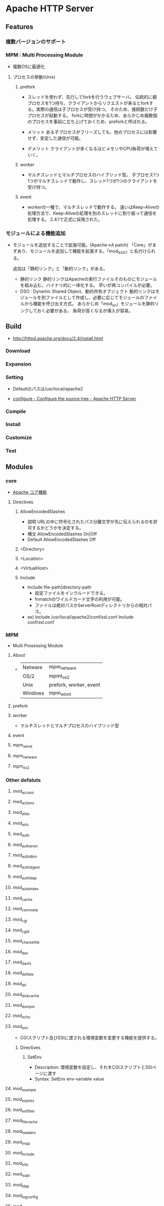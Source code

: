 * Apache HTTP Server
** Features
*** 複数バージョンのサポート
*** MPM : Multi Processing Module
- 複数OSに最適化

**** プロセスの挙動(Unix)
***** prefork
- 
  スレッドを使わず、先行してforkを行うウェブサーバ。
  伝統的に親プロセスを1つ持ち、クライアントからリクエストが来るとforkする。実際の通信は子プロセスが受け持つ。
  そのため、接続数だけ子プロセスが起動する。
  forkに時間がかかるため、あらかじめ複数個のプロセスを事前に立ち上げておくため、preforkと呼ばれる。

- メリット
  ある子プロセスがフリーズしても、他のプロセスには影響せず、安定した通信が可能。

- デメリット
  クライアントが多くなるほどメモリやCPU負荷が増えていく。

***** worker
- 
  マルチスレッドとマルチプロセスのハイブリッド型。
  子プロセス1つ1つがマルチスレッドで動作し、スレッド1つが1つのクライアントを受け持つ。

***** event
- 
  workerの一種で、マルチスレッドで動作する。
  違いはKeep-Aliveの処理方法で、Keep-Aliveの処理を別のスレッドに割り振って通信を処理する。
  2.4.1で正式に採用された。

*** モジュールによる機能追加
- 
  モジュールを追加することで拡張可能。(Apache->A patch)
  「Core」がまずあり、モジュールを追加して機能を拡張する。「mod_XXX」と名付けられる。
  
  追加は「静的リンク」と「動的リンク」がある。
  - 静的リンク
    静的リンクはApacheの実行ファイルそのものにモジュールを組み込む。バイナリ的に一体化する。
    早いが再コンパイルが必要。
  - DSO : Dynamic Shared Object、動的共有オブジェクト
    動的リンクはモジュールを別ファイルとして作成し、必要に応じてモジュールのファイルから機能を呼び出す方式。
    あらかじめ「mod_so」モジュールを静的リンクしておく必要がある。
    負荷が高くなるが導入が容易。

** Build
- http://httpd.apache.org/docs/2.4/install.html
*** Download
*** Expansion
*** Setting
- 
  Defaultのパスは/usr/local/apache2

- [[http://httpd.apache.org/docs/2.4/programs/configure.html][configure - Configure the source tree - Apache HTTP Server]]
*** Compile
*** Install
*** Customize
*** Test
** Modules
*** core
- [[http://httpd.apache.org/docs/2.4/mod/core.html][Apache コア機能]]
**** Directives
***** AllowEncodedSlashes
- 説明
  URLの中に符号化されたパス分離文字が先に伝えられるのを許可するかどうかを決定する。
- 構文
  AllowEncodedSlashes On|Off
- Default
  AllowEncodedSlashes Off
***** <Directory>

***** <Location>

***** <VirtualHost>
***** Include
- Include file-path|directory-path
  - 設定ファイルをインクルードできる。
  - fnmatchのワイルドカード文字の利用が可能。
  - ファイルは絶対パスかServerRootディレクトリからの相対パス。
- ex)
  Include /usr/local/apache2/conf/ssl.conf
  Include conf/ssl.conf
*** MPM
- Multi Prosessing Module

**** About
- 
  |---------+------------------------|
  | Netware | mpm_netware            |
  | OS/2    | mpmt_os2               |
  | Unix    | prefork, worker, event |
  | Windows | mpm_winnt              |
  |---------+------------------------|
**** prefork
**** worker
- 
  マルチスレッドとマルチプロセスのハイブリッド型

**** event
**** mpm_winnt
**** mpm_netware
**** mpm_os2
*** Other defaluts
**** mod_access
**** mod_actions
**** mod_alias
**** mod_asis
**** mod_auth
**** mod_auth_anon
**** mod_auth_dbm
**** mod_auth_digest
**** mod_auth_ldap
**** mod_autoindex
**** mod_cache
**** mod_cern_meta
**** mod_cgi
**** mod_cgid
**** mod_charset_lite
**** mod_dav
**** mod_dav_fs
**** mod_deflate
**** mod_dir
**** mod_disk_cache
**** mod_dumpio
**** mod_echo
**** mod_env
- CGIスクリプト及びSSIに渡される環境変数を変更する機能を提供する。

***** Directives
****** SetEnv
- Description:
  環境変数を設定し、それをCGIスクリプトとSSIページに渡す
- Syntax:
  SetEnv env-variable value
**** mod_example
**** mod_expires
**** mod_ext_filter
**** mod_file_cache
**** mod_headers
**** mod_imap
**** mod_include
**** mod_info
**** mod_isapi
**** mod_ldap
**** mod_log_config
**** mod_log_forensic
**** mod_logio
**** mod_mem_cache
**** mod_mime
**** mod_mime_magic
**** mod_negotiation
**** mod_nw_ssl
**** mod_proxy
- HTTP/1.1 proxy/gateway server
***** Directives
**** mod_proxy_connect
**** mod_proxy_ftp
**** mod_proxy_http
- HTTP support module for mod_proxy
***** Directives
****** ProxyPass
- Description
  Maps remote servers into the local server URL-space
- Syntax:
  ProxyPass [path] !|url
- Example:
  ProxyPass /mirror/foo http://backend.example.com
****** ProxyPassReverse
- Description:
  Adjusts the URL in HTTP response headers sent from a reverse proxied server
- Syntax:
  ProxyPassReverse [path] url
****** ProxyPreserveHost
- Description:
  Use incoming Host HTTP request header for proxy request
- Syntax:
  ProxyPreserveHost On|Off
- Default:
  ProxyPreserveHost Off
****** ProxyTimeout
- Description:
  Network timeout for proxied requests
- Syntax:
  ProxyTimeout seconds
**** mod_rewrite
- Provides a rule-based rewriting engine to rewrite requested URLs on the fly.
- 
  Apache Webサーバにおいて、クライアントからリクエストのあったURLの内部書き換えや、
  さまざまな環境変数等に応じたリダイレクトを可能とするモジュール。
  正規表現を使用したマッチングを行うことができる。

- 使用方法
  - httpd.confに設定する
    こちらの方が望ましい

  - .htaccessに設定する
    処理が遅くなるので、httpd.conf推奨。

***** Directives
****** RewriteBase
****** RewriteCond
- Description:
  Defines a condition under which rewriting will take place
- Syntax:
  RewriteCond TestString CondPattern
****** RewriteEngine
- Description:
  Enables or disables runtime rewriting engine
- Syntax:
  RewriteEngine on|off
- Default:
  RewriteEngine off
****** RewriteRule
**** mod_setenvif
**** mod_so
**** mod_speling
**** mod_ssl
**** mod_status
**** mod_suexec
**** mod_unique_id
**** mod_userdir
**** mod_usertrack
**** mod_version
**** mod_vhost_alias
*** Etc
**** mod_jk
- 
  Tomcat redirector module.
- 
  https://tomcat.apache.org/connectors-doc/webserver_howto/apache.html
*** link
- http://httpd.apache.org/docs/2.4/mod/
** Settings
*** httpd.conf
**** TypesConfig
- mimeタイプと拡張子の組み合わせを設定するファイルパスの指定
  デファルトで設定されたファイル名はmime.types
**** AddType
- MIMEタイプを追加する。
  例 : AddType MIMEタイプ 拡張子
**** CustomLog
- ログファイルの位置を設定する。
  例 : CustomLog ログファイルの場所 ログファイルのフォーマット
  
*** .htaccess
- this files provide a way to make configuration changes on a per-directory basis.
*** mime.types
- MIMEタイプと拡張子の組み合わせを設定する。
  httpd.confファイル中の"TypesConfig"でパスを設定している。
  httpd.confファイル内で、AddTypeを行いMIMEタイプを追加することも可能。
** Command
- bin/
*** httpd
**** -k
***** install
***** uninstall
***** start
***** stop
***** restart
** Structure
*** htdocs
- 
  default Apache web server document directory
*** conf
- 
  the directory where all server configuration files are located.

*** logs
- 
  the directory where servere logs are kept, and includes Apache access logs and error logs.
  
*** cgi-bin
- 
  the directory where CGI scripts are kept.

** Link
- [[http://httpd.apache.org/][Apache HTTP SERVER PROJECT]]

